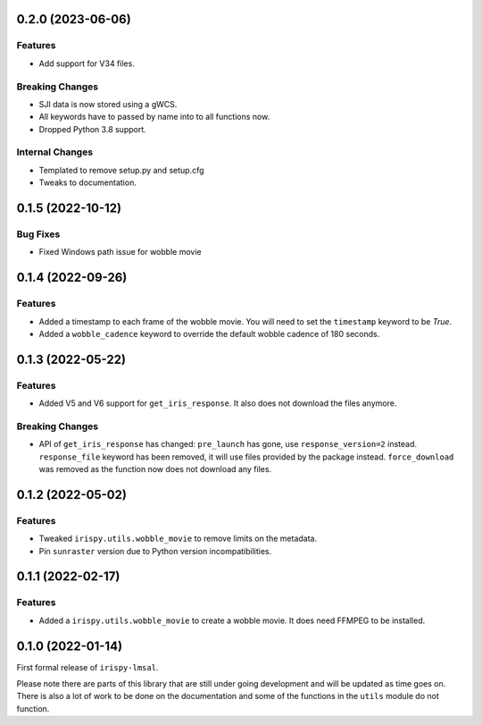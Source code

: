0.2.0 (2023-06-06)
==================

Features
--------

- Add support for V34 files.

Breaking Changes
----------------

- SJI data is now stored using a gWCS.
- All keywords have to passed by name into to all functions now.
- Dropped Python 3.8 support.

Internal Changes
----------------
- Templated to remove setup.py and setup.cfg
- Tweaks to documentation.

0.1.5 (2022-10-12)
==================

Bug Fixes
---------

- Fixed Windows path issue for wobble movie

0.1.4 (2022-09-26)
==================

Features
--------

- Added a timestamp to each frame of the wobble movie.
  You will need to set the ``timestamp`` keyword to be `True`.
- Added a ``wobble_cadence`` keyword to override the default wobble cadence of 180 seconds.

0.1.3 (2022-05-22)
==================

Features
--------

- Added V5 and V6 support for ``get_iris_response``. It also does not download the files anymore.

Breaking Changes
----------------

- API of ``get_iris_response`` has changed:
  ``pre_launch`` has gone, use ``response_version=2`` instead.
  ``response_file`` keyword has been removed, it will use files provided by the package instead.
  ``force_download`` was removed as the function now does not download any files.

0.1.2 (2022-05-02)
==================

Features
--------

- Tweaked ``irispy.utils.wobble_movie`` to remove limits on the metadata.
- Pin ``sunraster`` version due to Python version incompatibilities.

0.1.1 (2022-02-17)
==================

Features
--------

- Added a ``irispy.utils.wobble_movie`` to create a wobble movie. It does need FFMPEG to be installed.

0.1.0 (2022-01-14)
==================

First formal release of ``irispy-lmsal``.

Please note there are parts of this library that are still under going development and will be updated as time
goes on.
There is also a lot of work to be done on the documentation and some of the functions in the ``utils`` module
do not function.
